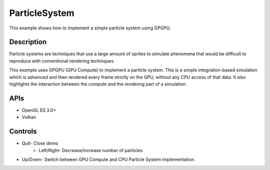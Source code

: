 ==============
ParticleSystem
==============

.. figure:: ./ParticleSystem.png

This example shows how to implement a simple particle system using GPGPU.

Description
-----------
Particle systems are techniques that use a large amount of sprites to simulate phenomena that would be difficult to reproduce with conventional rendering techniques. 

This example uses GPGPU (GPU Compute) to implement a particle system. This is a simple integration-based simulation which is advanced and then rendered every frame strictly on the GPU, without any CPU access of that data. It also highlights the interaction between the compute and the rendering part of a simulation.

APIs
----
* OpenGL ES 3.0+
* Vulkan

Controls
--------
- Quit- Close demo
	- 	Left/Right- Decrease/increase number of particles
- Up/Down- Switch between GPU Compute and CPU Particle System implementation.